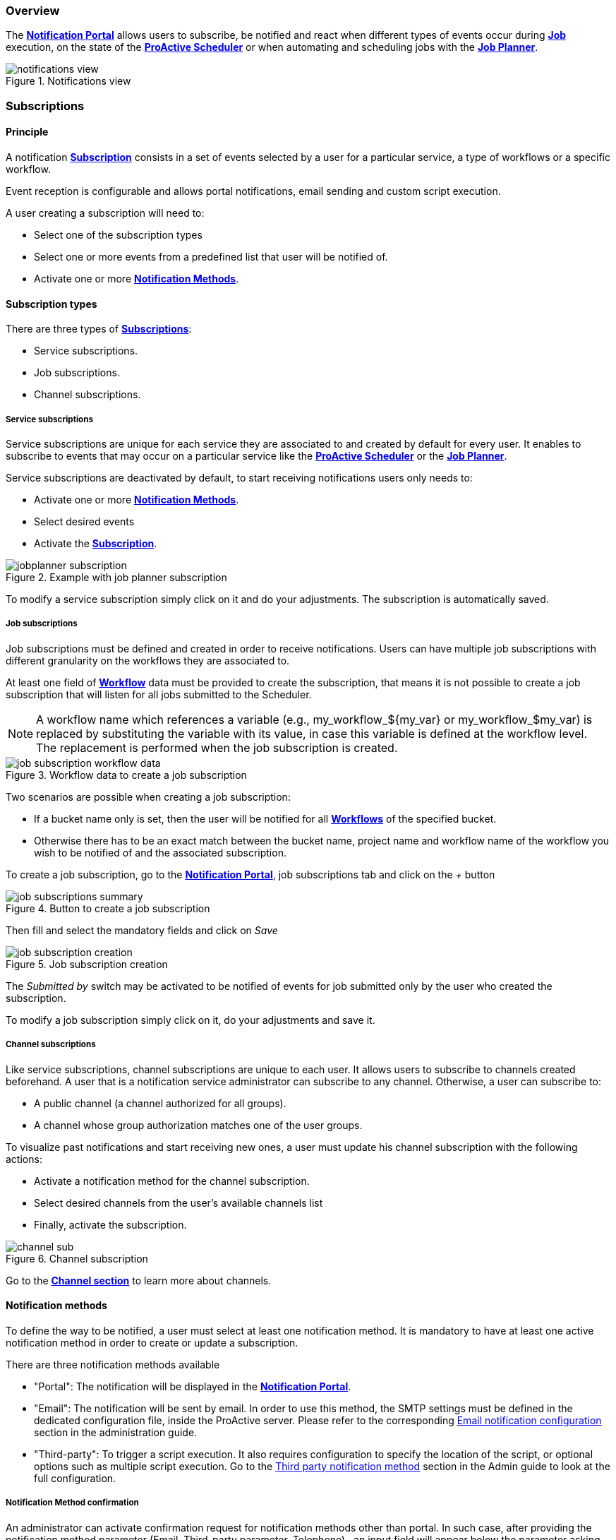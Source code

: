 === Overview

The <<_glossary_notification_portal,*Notification Portal*>> allows users to subscribe, be notified and react when different
types of events occur during <<_glossary_job,*Job*>> execution, on the state of the <<_glossary_proactive_scheduler,*ProActive Scheduler*>> or when
automating and scheduling jobs with the <<_glossary_job_planner,*Job Planner*>>.

[title="Notifications view"]
image::notifications-view.png[align="center"]

=== Subscriptions

==== Principle

A notification <<_glossary_notification_subscription,*Subscription*>> consists in a set of events selected by a user for a particular service,
a type of workflows or a specific workflow.

Event reception is configurable and allows portal notifications, email sending and custom script execution.

A user creating a subscription will need to:

- Select one of the subscription types
- Select one or more events from a predefined list that user will be notified of.
- Activate one or more <<_glossary_notification_methods,*Notification Methods*>>.

==== Subscription types

There are three types of <<_glossary_notification_subscription,*Subscriptions*>>:

- Service subscriptions.
- Job subscriptions.
- Channel subscriptions.

===== Service subscriptions

Service subscriptions are unique for each service they are associated to and created by default for every user.
It enables to subscribe to events that may occur on a particular service like the <<_glossary_proactive_scheduler,*ProActive Scheduler*>>
or the <<_glossary_job_planner,*Job Planner*>>.

Service subscriptions are deactivated by default, to start receiving notifications users only needs to:

- Activate one or more <<_glossary_notification_methods,*Notification Methods*>>.
- Select desired events
- Activate the <<_glossary_notification_subscription,*Subscription*>>.

[title="Example with job planner subscription"]
image::jobplanner-subscription.png[align="center"]

To modify a service subscription simply click on it and do your adjustments. The subscription is automatically saved.

===== Job subscriptions

Job subscriptions must be defined and created in order to receive notifications.
Users can have multiple job subscriptions with different granularity on the workflows they are associated to.

At least one field of <<_glossary_workflow,*Workflow*>> data must be provided to create the subscription, that means it
is not possible to create a job subscription that will listen for all jobs submitted to the Scheduler.

NOTE: A workflow name which references a variable (e.g., my_workflow_${my_var} or my_workflow_$my_var) is replaced by substituting the variable with its value, in case this variable is defined at the workflow level.
The replacement is performed when the job subscription is created.

[title="Workflow data to create a job subscription"]
image::job-subscription-workflow-data.png[align="center"]

Two scenarios are possible when creating a job subscription:

- If a bucket name only is set, then the user will be notified for all <<_glossary_workflow,*Workflows*>> of the specified bucket.
- Otherwise there has to be an exact match between the bucket name, project name and workflow name of the workflow you wish to be notified of
and the associated subscription.

To create a job subscription, go to the <<_glossary_notification_portal,*Notification Portal*>>,
job subscriptions tab and click on the _+_ button

[title="Button to create a job subscription"]
image::job-subscriptions-summary.png[align="center"]

Then fill and select the mandatory fields and click on _Save_

[title="Job subscription creation"]
image::job-subscription-creation.png[align="center"]

The _Submitted by_ switch may be activated to be notified of events for job submitted only by the user who created the subscription.

To modify a job subscription simply click on it, do your adjustments and save it.

[[channels_subscription]]
===== Channel subscriptions

Like service subscriptions, channel subscriptions are unique to each user. It allows users to subscribe to channels created beforehand.
A user that is a notification service administrator can subscribe to any channel.
Otherwise, a user can subscribe to:

- A public channel (a channel authorized for all groups).
- A channel whose group authorization matches one of the user groups.

To visualize past notifications and start receiving new ones, a user must update his channel subscription with the following actions:

- Activate a notification method for the channel subscription.
- Select desired channels from the user's available channels list
- Finally, activate the subscription.

[title="Channel subscription"]
image::channel-sub.png[align="center"]

Go to the <<channels_section,*Channel section*>> to learn more about channels.

==== Notification methods

To define the way to be notified, a user must select at least one notification method.
It is mandatory to have at least one active notification method in order to create or update a subscription.

There are three notification methods available

- "Portal": The notification will be displayed in the <<_glossary_notification_portal,*Notification Portal*>>.

- "Email": The notification will be sent by email.
In order to use this method, the SMTP settings must be defined in the dedicated configuration file, inside the ProActive server.
Please refer to the corresponding link:../admin/ProActiveAdminGuide.html#_email_notification_method[Email notification configuration] section in the administration guide.

- "Third-party": To trigger a script execution. It also requires configuration to specify the location of the script,
or optional options such as multiple script execution.
Go to the link:../admin/ProActiveAdminGuide.html#_third_party_notification_method[Third party notification method]
section in the Admin guide to look at the full configuration.

===== Notification Method confirmation

An administrator can activate confirmation request for notification methods other than portal.
In such case, after providing the notification method parameter (Email, Third-party parameter, Telephone)
, an input field will appear below the parameter asking for a confirmation code.
It is also possible to resend from there a confirmation code in case it hasn't been received
, or if it has exceeded its 15 minutes life span and is now expired.

[title="Code confirmation request"]
image::confirmation-request.png[align="center"]

- "Email": An email will be sent to the provided address with the confirmation code in the body.
- "Third-party": An execution will occur with the confirmation code in the accessible MESSAGE script field.

For notification methods which parameters are mandatory (ie: Email), the user may go to his subscriptions
and activate the notification method to start receiving notification by this mean once the parameter is confirmed.

If a notification method parameter is deleted or changed and reused in the future, then a new confirmation
request will be triggered.

[[channels_section]]
=== Channels

==== Principle

A notification service <<_glossary_notification_channel, Channel>> is a centralized space in the <<_glossary_notification_portal, Notification Portal>>
for groups of users to receive notifications created from a workflow using the `Channel_Notification` task.
It consists of a unique name and a set of user groups authorized to subscribe to the channel.

In order to receive channel notifications, it is required to create one or more channels and update the
<<channels_subscription,*Channel subscription*>> to specify which channels we wish to be notified of.

==== Rules

- Unlike other notifications, channel notifications are retroactive. It means that when a user subscribes to a channel that already had notifications
, they will appear to the user.
- Channel notifications cannot be deleted, the link:../admin/ProActiveAdminGuide.html#_notification_housekeeping[Housekeeping]
takes care of it once their life span is exceeded.
- Notification service administrators can subscribe to any channels. Other users must be part of at least one of the authorized groups
defined in the channel in order to subscribe to a channel, unless all groups are authorized (public channels).

==== Channel Creation

All users are able to create channels for any group. It is required to provide a unique channel name and a list of groups
which will be authorized to subscribe to the channel.

It can either be authorized for all groups, a subset of the channel owner groups, or any free input.

[title="Channel creation"]
image::create-channel.png[align="center"]

==== Channel Management

Channel management is where users can update channels by modifying a channel's name, add or remove authorized groups or delete it.

A notification service administrator is able to update any channels, whether he is the creator of the channel or not.
Other users can update only channels that they have created.

To update a channel's name or authorized groups, simply make the update and click on the __Save__ button.

To delete a channel, click on the __Bin__ icon on the left of the channel definition.

[title="Channel management"]
image::channel-management.png[align="center"]

==== Channel Notification

In order to send a channel notification, a user must append the `Channel_Notification` task to a <<_glossary_workflow, Workflow>>.

The notification's message, severity and notified groups are configurable by the user in the `Channel_Notification`.
Simply update the following *Task variables* values to do so.

[title="Channel_Notification task variables"]
image::channel-notif-task-variables.png[align="center"]

- *MESSAGE:* The message that will be displayed to the notified users. This variable is a free input
and cannot be empty.
- *SEVERITY:* Users can define the notification's severity by updating this variable. Available severities are
INFO, WARNING, ERROR, CRITICAL. The default severity is INFO.
- *CHANNELS:* channels that will be notified. It can be a single channel, a comma separated list of channels, or the `All` keyword.

`All` (default) means:
- For a notification-service administrator, send a notification to all channels
- For a standard user, send a notification to all authorized channels (the user belongs to an authorized group of these channels).

=== Event types

.Job notifications
[cols="2,2,2,5,5"]
|===
| *Type* | *Readable name* | *Severity* | *Message* | *Description*
| `JOB_RUNNING_TO_FINISHED`
| Job finished
| INFO
| The job is finished
| The job was running and is now finished
| `JOB_PENDING_TO_RUNNING`
| Job running
| INFO
| The job is running
| The job was pending and is now running
| `JOB_IN_ERROR`
| In-error
| ERROR
| A task in the job encountered an error, the error handling is set to suspend in error task dependencies and set the job In-error
| The job is in-error
| `JOB_PAUSED`
| Paused
| WARNING
| The job was running and has been paused
| The job is paused
| `JOB_REMOVE_FINISHED`
| Removed
| INFO
| The job has been removed from the scheduler
| The job is removed
| `JOB_RESTARTED_FROM_ERROR`
| Restarted
| INFO
| The job was in error and the user has restarted it
| The job is restarted after being in-error for a while
| `JOB_RESUMED`
| Resumed
| INFO
| The job was paused and has been resumed
| The job is resumed
| `JOB_SUBMITTED`
| Submitted
| INFO
| The job has been submitted to the scheduler
| The job is submitted to the scheduler
| `JOB_FINISHED_WITH_ERRORS`
| Finished with issues
| ERROR
| A task in the job encountered an error, the error handling is set to ignore it and continue job execution
| The job has finished with errors
|===

.Task notifications
[cols="2,2,2,5,5"]
|===
| *Type* | *Readable name* | *Severity* | *Message* | *Description*
| `TASK_IN_ERROR`
| Task In_Error
| ERROR
| A task in the job encountered an error and has been set In-Error
| A task in the job is In-Error
| `TASK_WAITING_FOR_RESTART`
| Task waiting on error
| INFO
| A task in the job is waiting for a new execution attempt after being in error, faulty or failed.
| A task in the job is waiting for restart after an error
| `TASK_RUNNING_TO_FINISHED`
| Task finished
| INFO
| A task in the job is finished
| A task in the job is finished
| `TASK_IN_ERROR_TO_FINISHED`
| In-Error Task finished
| INFO
| A task in the job was in error and is now finished
| An In-Error task in the job is finished
| `TASK_PENDING_TO_RUNNING`
| Task running
| INFO
| A task in the job was pending and is now running
| A task in the job is running
| `TASK_SKIPPED`
| Task skipped
| INFO
| The task was not executed, it was the non-selected branch of an IF/ELSE control flow action.
| A task in the job is skipped
| `TASK_REPLICATED`
| Task replicated
| INFO
| A task in the job is replicated
| A task in the job is replicated
| `TASK_FINISHED_WITH_ERRORS`
| Task finished with errors
| ERROR
| A task with no execution attempts left is faulty, failed or in error.
| A task has finished with the an error status
| `TASK_PROGRESS`
| Task progress updated
| INFO
| Task progress updated to x%
| The task progress variable has been updated, it can be a value between 0 and 100.
| `TASK_VISU_ACTIVATED`
| Task visualization activated
| INFO
| Task visualization activated
| A task's remote visualisation has been activated
|===

.Scheduler notifications
[cols="2,2,2,5,5"]
|===
| *Type* | *Readable name* | *Severity* | *Message* | *Description*
| `PAUSED`
| Paused
| WARNING
| A user has paused the scheduler, all running jobs run to completion but jobs wont be submitted
| The Scheduler is paused, all running jobs run to completion
| `DB_DOWN`
| Database down
| CRITICAL
| The Schedulers database is down
| The Schedulers database is down
| `KILLED`
| Killed
| WARNING
| A user has killed the Scheduler, ProActive server needs to be restarted
| The Scheduler is killed! The process of the scheduler's executable is killed. No interaction can be done anymore.
| `RESUMED`
| Resumed
| INFO
| The scheduler was paused or frozen and has been resumed
| The Scheduler is resumed! Jobs can be submitted again
| `STOPPED`
| Stopped
| WARNING
| The scheduler has been stopped
| The Scheduler is stopped! Jobs cannot be submitted anymore. Already running jobs run to completion, but not pending jobs.
| `FROZEN`
| Frozen
| WARNING
| The scheduler has been stopped
| The Scheduler is frozen! All running tasks run to completion, but running jobs wait for the scheduler to resume.
| `SHUTTING_DOWN`
| Shutting down
| WARNING
| The scheduler has been shutdown
| The Scheduler is shutting down... The scheduler is shutting down itself.
| `STARTED`
| Started
| INFO
| The scheduler has started
| The Scheduler is started! Jobs can be submitted.
|===

[[_job_planner_notifications]]
.Job Planner notifications (with example values)
[cols="2,2,2,5,5"]
|===
| *Type* | *Readable name* | *Severity* | *Message* | *Description*
.3+| `ASSOCIATION_FAILED`
.3+| Association failed
| CRITICAL
| The server was unable to retrieve the resource `Resource_Name` in the bucket `Bucket_Name`
located `URL`.
Changing the status of the association `Association_Id` of the calendar `Calendar_Name` to FAILED.
| A <<_glossary_catalog, *Catalog*>> resource is not found, the association changes to FAILED status
.2+| ERROR
| The association `Association_Id` of the workflow `Workflow_Name` to the calendar `Calendar_Name` had a failed execution, as it is configured, the association status is set to FAILED
| An association's status has been updated to FAILED due to the previous execution having an error
| Update the association `Association_Id` of calendar `Calendar_Name` status to failed: Failed to retrieve planned calendar.
| <<_glossary_job_planner,*Job Planner*>> could not retrieve the calendar of a Workflow-Calendar association. The association's status has been updated to FAILED.
| `CANNOT_SUBMIT`
| Cannot submit
| ERROR
| Job-planner was unable to submit the `Date_Time` the workflow `Workflow_Name` in the bucket `Bucket_Name` from the association `Association_Id` of the calendar `Calendar_Name` to the scheduler
| <<_glossary_job_planner,*Job Planner*>> was unable to submit the workflow from the bucket to the scheduler
| `SUBMISSION_POSTPONED`
| Submission postponed
| WARNING
| Submission of the workflow `Workflow_Name` planned at `Date_Time` by association `Association_Id` of calendar `Calendar_Name` is postponed because job `Job_Id` is on-going
| A submission has been postponed because the previous execution is still under way
.3+| `SUBMISSION_CANCELED`
.3+| Submission canceled
.3+| WARNING
| Submission of the workflow `Workflow_Name` planned at `Date_Time` by association `Association_Id` of calendar `Calendar_Name` is canceled because job `Job_Id` is on-going
| A submission has been canceled because the previous execution is still under way
| The workflow Variables_Propagation in the bucket `Bucket_Name` from the association `Association_Id` of calendar `Calendar_Name` was not executed at `Date_Time`
| The workflow execution time is before the current time that means we missed an execution and it is not configured to postpone the execution
| The workflow `Workflow_Name` in the bucket `Bucket_Name` from the association `Association_Id` of `Calendar_Name` was not submitted 10 times, skipping execution to the next association
| Binded to the upper notification, it informs how many execution were missed
.2+| `DELAYED_SUBMISSION_EXECUTING`
.2+| Delayed submission executing
.2+| INFO
| The workflow `Workflow_Name` in the bucket `Bucket_Name` from the association `Association_Id` of calendar `Calendar_Name` planned the `Date_Time`
was postponed and executed the `Date_Time`
| A planned workflow execution that has been postponed is now executing
| <<_glossary_job_planner,*Job Planner*>> has detect that the execution of the workflow `Workflow_Name` in the bucket `Bucket_Name` from the association `Association_Id` of calendar `Calendar_Name`
has been missed the `Date_Time`. As it is configured, Job-planner will submit an execution now at `Date_Time`
| The workflow execution time is before the current time that means we missed an execution and it is
configured to submit a new execution
|===

